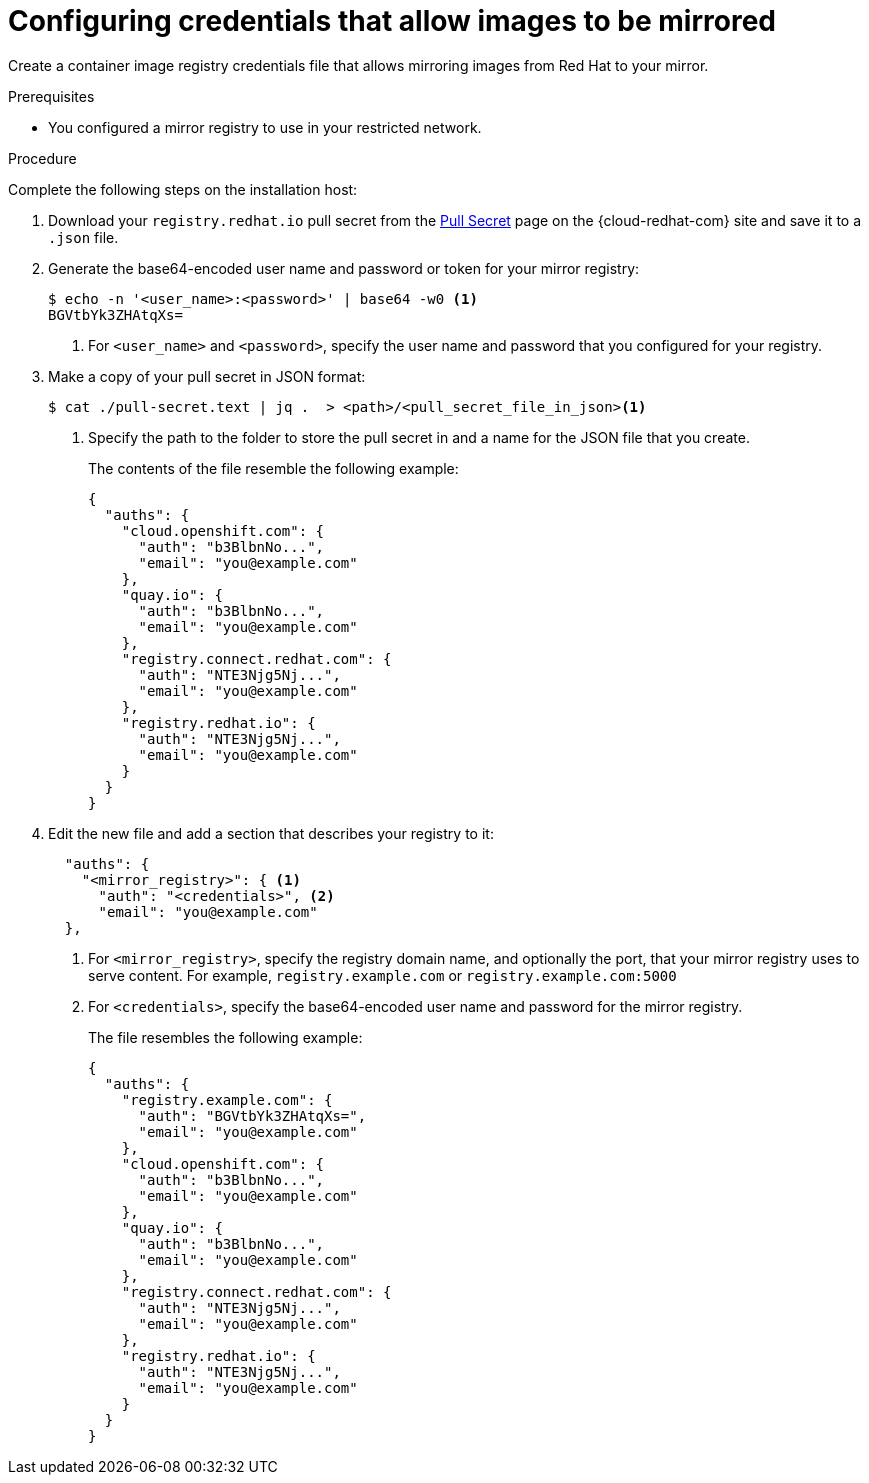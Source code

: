 // Module included in the following assemblies:
//
// * installing/installing_restricted_networks/installing-restricted-networks-preparations.adoc
// * openshift_images/samples-operator-alt-registry.adoc
// * updating/updating-restricted-network-cluster.adoc

ifeval::["{context}" == "updating-restricted-network-cluster"]
:restricted:
endif::[]

ifeval::["{context}" == "installing-mirroring-installation-images"]
:restricted:
endif::[]

[id="installation-adding-registry-pull-secret_{context}"]
= Configuring credentials that allow images to be mirrored

Create a container image registry credentials file that allows mirroring
images from Red Hat to your mirror.

ifdef::restricted[]
[WARNING]
====
Do not use this image registry credentials file as the pull secret when you install a cluster. If you provide this file when you install cluster, all of the machines in the cluster will have write access to your mirror registry.
====
endif::restricted[]

ifdef::restricted[]
[WARNING]
====
This process requires that you have write access to a container image registry on the mirror registry and adds the credentials to a registry pull secret.
====

endif::restricted[]

.Prerequisites

* You configured a mirror registry to use in your restricted network.
ifdef::restricted[]
* You identified an image repository location on your mirror registry to mirror images into.
* You provisioned a mirror registry account that allows images to be uploaded to that image repository.
endif::restricted[]

.Procedure

Complete the following steps on the installation host:

ifndef::openshift-origin[]
. Download your `registry.redhat.io` pull secret from the
link:https://console.redhat.com/openshift/install/pull-secret[Pull Secret] page on the {cloud-redhat-com} site and save it to a `.json` file.
endif::[]

. Generate the base64-encoded user name and password or token for your mirror
registry:
+
[source,terminal]
----
$ echo -n '<user_name>:<password>' | base64 -w0 <1>
BGVtbYk3ZHAtqXs=
----
<1> For `<user_name>` and `<password>`, specify the user name and password that
you configured for your registry.

ifndef::openshift-origin[]
. Make a copy of your pull secret in JSON format:
+
[source,terminal]
----
$ cat ./pull-secret.text | jq .  > <path>/<pull_secret_file_in_json><1>
----
<1> Specify the path to the folder to store the pull secret in and a name for
the JSON file that you create.
+
The contents of the file resemble the following example:
+
[source,json]
----
{
  "auths": {
    "cloud.openshift.com": {
      "auth": "b3BlbnNo...",
      "email": "you@example.com"
    },
    "quay.io": {
      "auth": "b3BlbnNo...",
      "email": "you@example.com"
    },
    "registry.connect.redhat.com": {
      "auth": "NTE3Njg5Nj...",
      "email": "you@example.com"
    },
    "registry.redhat.io": {
      "auth": "NTE3Njg5Nj...",
      "email": "you@example.com"
    }
  }
}
----
endif::[]

ifndef::openshift-origin[]
. Edit the new
endif::[]
ifdef::openshift-origin[]
. Create a `.json`
endif::[]
file and add a section that describes your registry to it:
+
[source,json]
----
ifndef::openshift-origin[]
  "auths": {
    "<mirror_registry>": { <1>
      "auth": "<credentials>", <2>
      "email": "you@example.com"
  },
endif::[]
ifdef::openshift-origin[]
{
  "auths": {
    "<mirror_registry>": { <1>
      "auth": "<credentials>", <2>
      "email": "you@example.com"
    }
  }
}
endif::[]
----
<1> For `<mirror_registry>`, specify the registry domain name, and optionally the
port, that your mirror registry uses to serve content. For example,
`registry.example.com` or `registry.example.com:5000`
<2> For `<credentials>`, specify the base64-encoded user name and password for
the mirror registry.
+
ifndef::openshift-origin[]
The file resembles the following example:
+
[source,json]
----
{
  "auths": {
    "registry.example.com": {
      "auth": "BGVtbYk3ZHAtqXs=",
      "email": "you@example.com"
    },
    "cloud.openshift.com": {
      "auth": "b3BlbnNo...",
      "email": "you@example.com"
    },
    "quay.io": {
      "auth": "b3BlbnNo...",
      "email": "you@example.com"
    },
    "registry.connect.redhat.com": {
      "auth": "NTE3Njg5Nj...",
      "email": "you@example.com"
    },
    "registry.redhat.io": {
      "auth": "NTE3Njg5Nj...",
      "email": "you@example.com"
    }
  }
}
----
endif::[]

////
This is not currently working as intended.
. Log in to your registry by using the following command:
+
[source,terminal]
----
$ oc registry login --to ./pull-secret.json --registry "<registry_host_and_port>" --auth-basic=<username>:<password>
----
+
Provide both the registry details and a valid user name and password for the registry.
////

ifeval::["{context}" == "installing-mirroring-installation-images"]
:!restricted:
endif::[]

ifeval::["{context}" == "updating-restricted-network-cluster"]
:!restricted:
endif::[]
